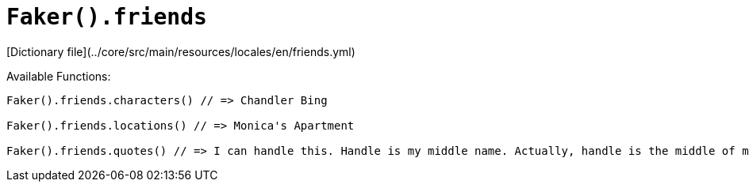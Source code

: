 # `Faker().friends`

[Dictionary file](../core/src/main/resources/locales/en/friends.yml)

Available Functions:  
```kotlin
Faker().friends.characters() // => Chandler Bing

Faker().friends.locations() // => Monica's Apartment

Faker().friends.quotes() // => I can handle this. Handle is my middle name. Actually, handle is the middle of my first name.
```
